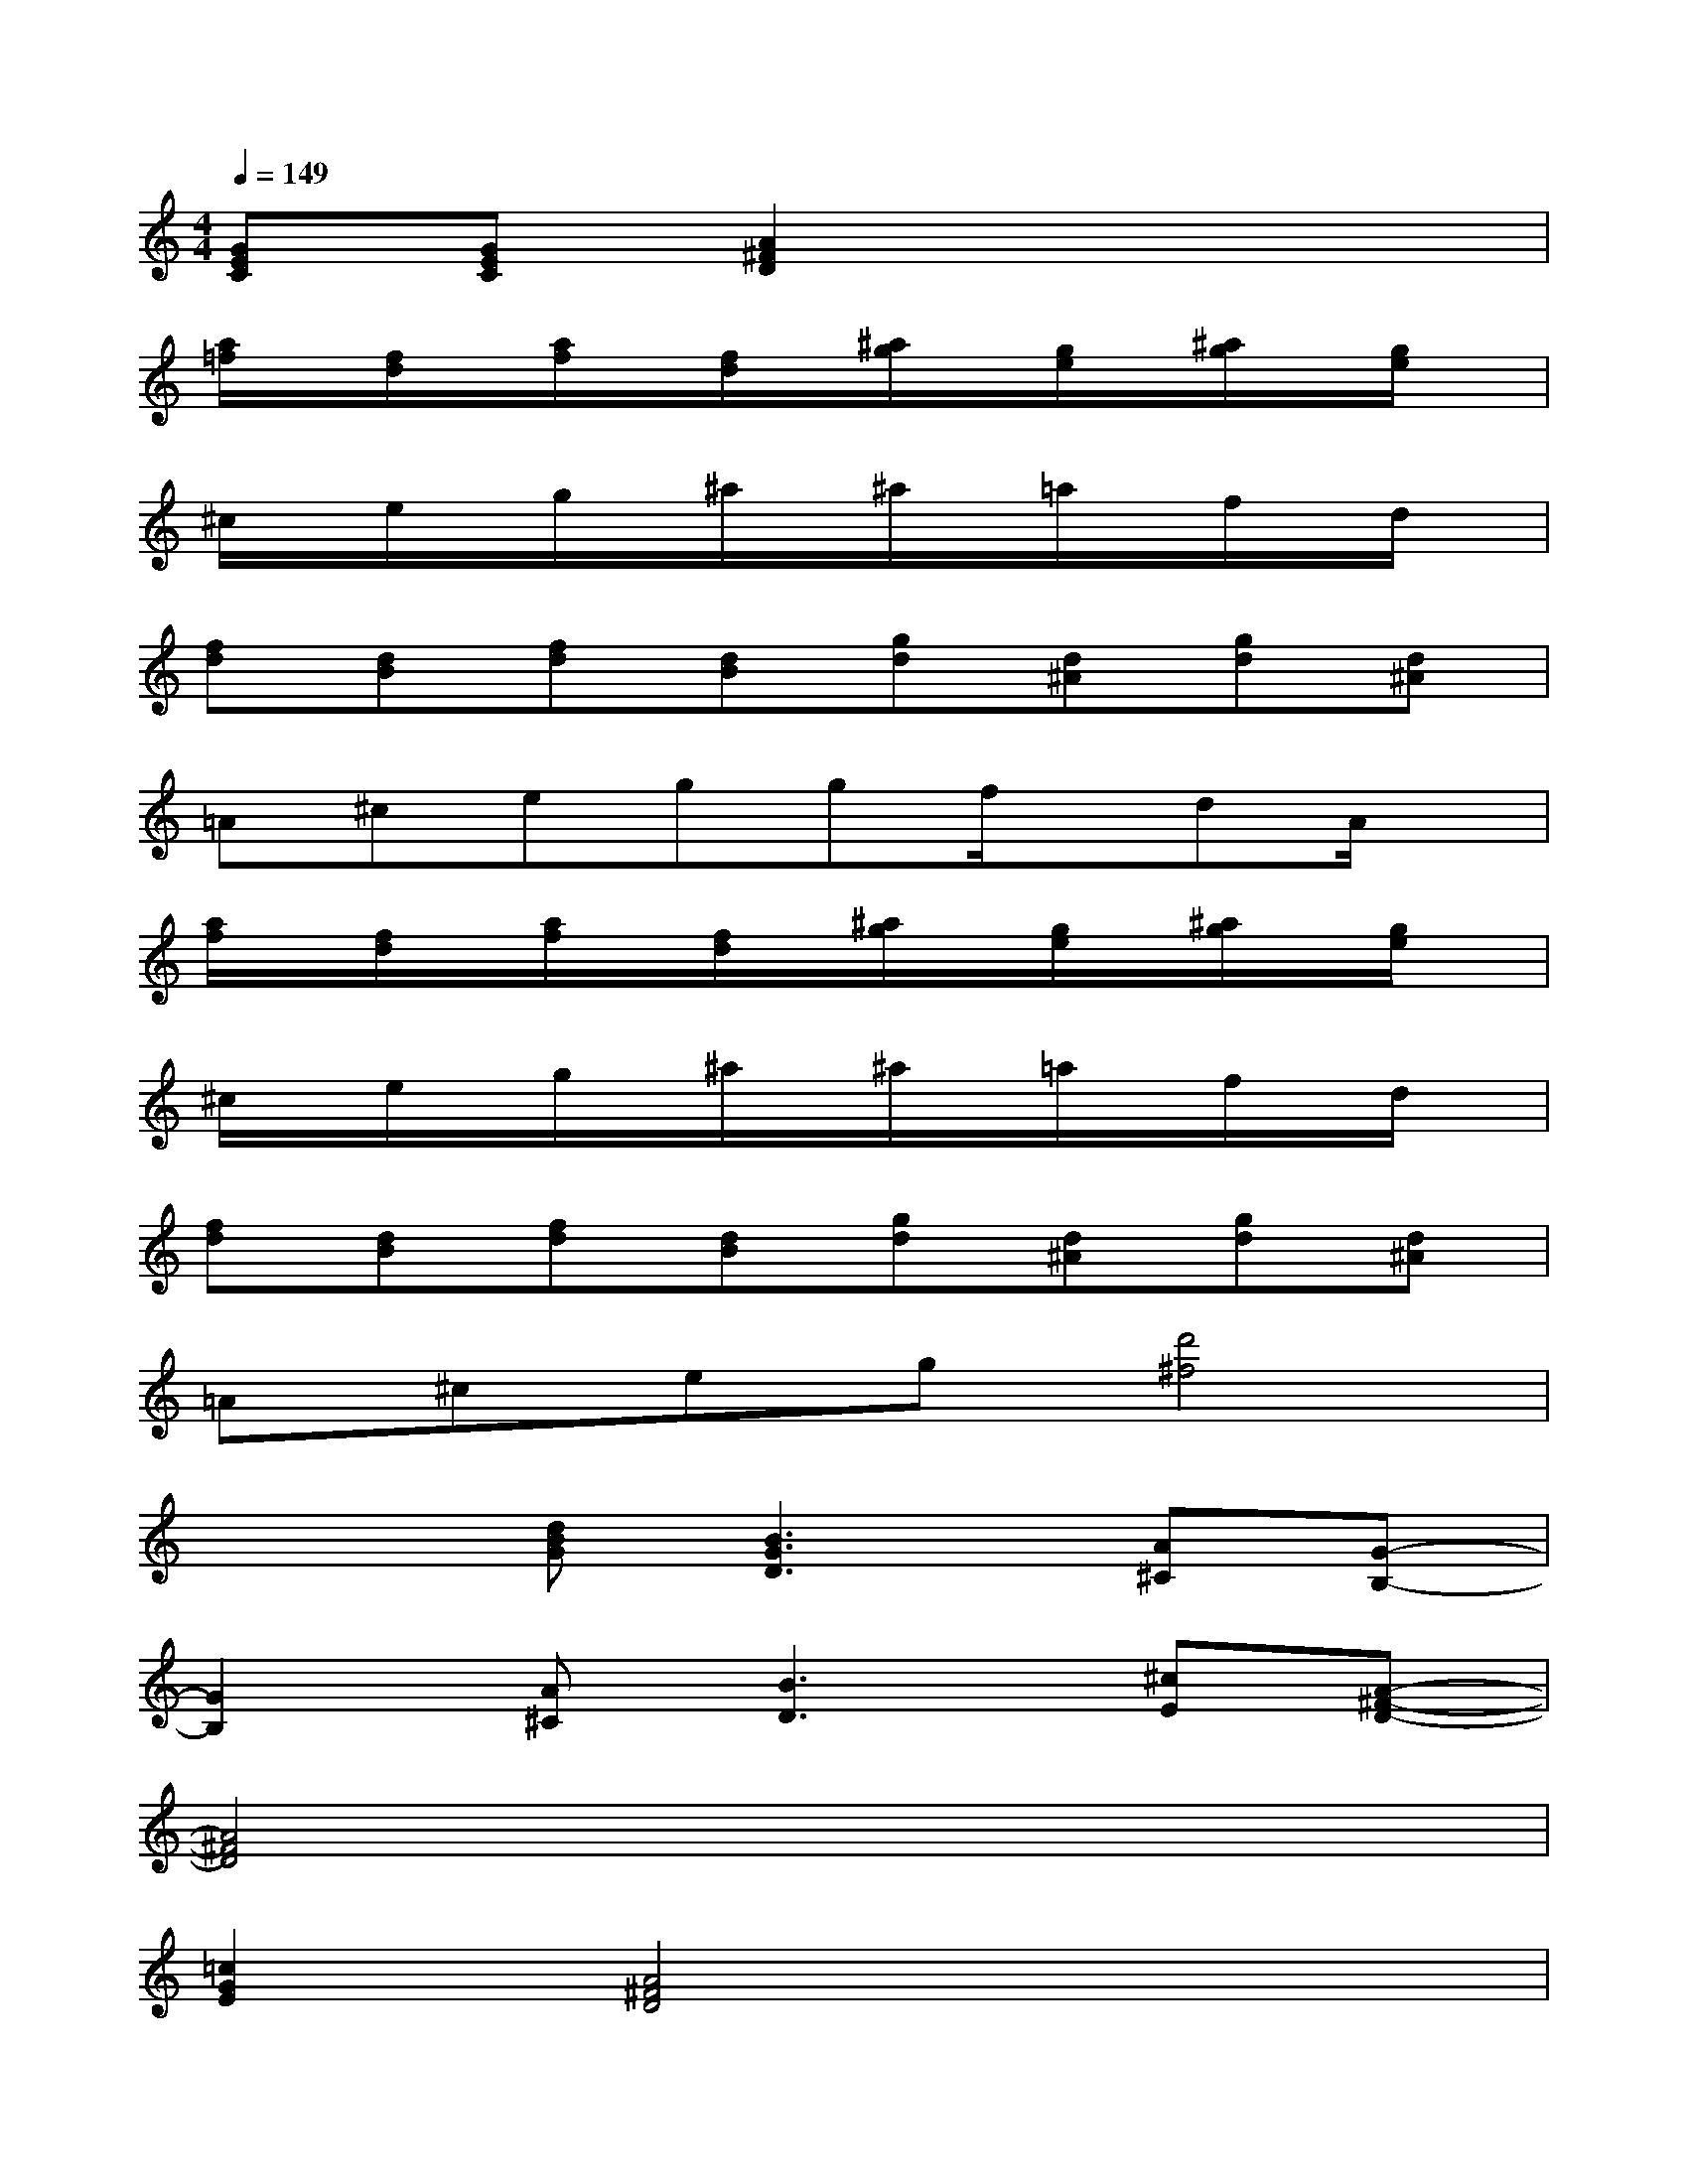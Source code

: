 X:1
T:
M:4/4
L:1/8
Q:1/4=149
K:C%0sharps
V:1
[GEC][GEC][A2^F2D2]x4|
[a/2=f/2]x/2[f/2d/2]x/2[a/2f/2]x/2[f/2d/2]x/2[^a/2g/2]x/2[g/2e/2]x/2[^a/2g/2]x/2[g/2e/2]x/2|
^c/2x/2e/2x/2g/2x/2^a/2x/2^a/2x/2=a/2x/2f/2x/2d/2x/2|
[fd][dB][fd][dB][gd][d^A][gd][d^A]|
=A^ceggf/2x/2dA/2x/2|
[a/2f/2]x/2[f/2d/2]x/2[a/2f/2]x/2[f/2d/2]x/2[^a/2g/2]x/2[g/2e/2]x/2[^a/2g/2]x/2[g/2e/2]x/2|
^c/2x/2e/2x/2g/2x/2^a/2x/2^a/2x/2=a/2x/2f/2x/2d/2x/2|
[fd][dB][fd][dB][gd][d^A][gd][d^A]|
=A^ceg[d'4^f4]|
x2[dBG][B3G3D3][A^C][G-B,-]|
[G2B,2][A^C][B3D3][^cE][A-^F-D-]|
[A4^F4D4]x4|
[=c2G2E2][A4^F4D4]x2|
x2[dBG][B3G3D3][A^C][G-B,-]|
[G2B,2][A^C][B3D3][^cE][A-^F-D-]|
[A4^F4-D4-][^F4D4]